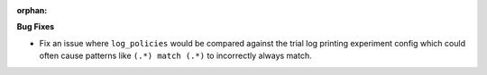 :orphan:

**Bug Fixes**

- Fix an issue where ``log_policies`` would be compared against the trial log printing experiment config which could often cause patterns like ``(.*) match (.*)`` to incorrectly always match.
